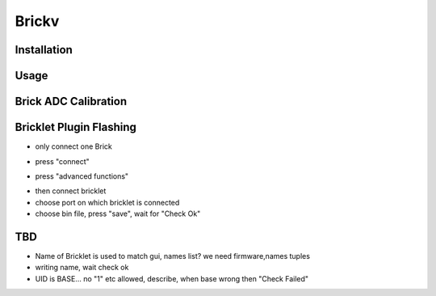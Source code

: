 .. _brickv:

Brickv
======


Installation
------------


Usage
-----


.. _brickv_adc_calibration:

Brick ADC Calibration
---------------------

.. image:: /Images/Software/brickv_advanced_functions.jpg
   :scale: 100 %
   :alt: Brickv's Advanced Functions Window
   :align: center


.. _brickv_flash_plugin:

Bricklet Plugin Flashing
------------------------

* only connect one Brick

.. image:: /Images/Software/brickv_not_connected.jpg
   :scale: 100 %
   :alt: Brickv not connected to Brickd
   :align: center

* press "connect"

.. image:: /Images/Software/brickv_connected_with_master_brick.jpg
   :scale: 100 %
   :alt: Brickv connected to Brickd, one Master Brick attached
   :align: center

* press "advanced functions"

.. image:: /Images/Software/brickv_advanced_functions.jpg
   :scale: 100 %
   :alt: Brickv's Advanced Functions Window
   :align: center

* then connect bricklet
* choose port on which bricklet is connected
* choose bin file, press "save", wait for "Check Ok"



TBD
---

* Name of Bricklet is used to match gui, names list? we need firmware,names tuples
* writing name, wait check ok
* UID is BASE... no \"1\" etc allowed, describe, when base wrong then \"Check Failed\"

